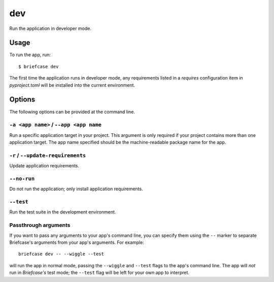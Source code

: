 ===
dev
===

Run the application in developer mode.

Usage
=====

To run the app, run::

    $ briefcase dev

The first time the application runs in developer mode, any requirements listed
in a `requires` configuration item in `pyproject.toml` will be installed into
the current environment.

Options
=======

The following options can be provided at the command line.

``-a <app name>`` / ``--app <app name``
---------------------------------------

Run a specific application target in your project. This argument is only
required if your project contains more than one application target. The app
name specified should be the machine-readable package name for the app.

``-r`` / ``--update-requirements``
----------------------------------

Update application requirements.

``--no-run``
------------
Do not run the application; only install application requirements.

``--test``
----------

Run the test suite in the development environment.

Passthrough arguments
---------------------

If you want to pass any arguments to your app's command line, you can specify them
using the ``--`` marker to separate Briefcase's arguments from your app's arguments.
For example::

    briefcase dev -- --wiggle --test

will run the app in normal mode, passing the ``--wiggle`` and ``--test`` flags to
the app's command line. The app will *not* run in *Briefcase's* test mode; the
``--test`` flag will be left for your own app to interpret.
